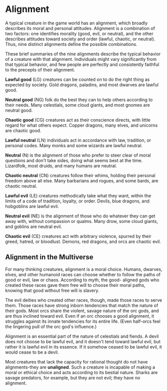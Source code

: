 * Alignment
:PROPERTIES:
:CUSTOM_ID: alignment
:END:
A typical creature in the game world has an alignment, which broadly
describes its moral and personal attitudes. Alignment is a combination
of two factors: one identifies morality (good, evil, or neutral), and
the other describes attitudes toward society and order (lawful, chaotic,
or neutral). Thus, nine distinct alignments define the possible
combinations.

These brief summaries of the nine alignments describe the typical
behavior of a creature with that alignment. Individuals might vary
significantly from that typical behavior, and few people are perfectly
and consistently faithful to the precepts of their alignment.

*Lawful good* (LG) creatures can be counted on to do the right thing as
expected by society. Gold dragons, paladins, and most dwarves are lawful
good.

*Neutral good* (NG) folk do the best they can to help others according
to their needs. Many celestials, some cloud giants, and most gnomes are
neutral good.

*Chaotic good* (CG) creatures act as their conscience directs, with
little regard for what others expect. Copper dragons, many elves, and
unicorns are chaotic good.

*Lawful neutral* (LN) individuals act in accordance with law, tradition,
or personal codes. Many monks and some wizards are lawful neutral.

*Neutral* (N) is the alignment of those who prefer to steer clear of
moral questions and don't take sides, doing what seems best at the time.
Lizardfolk, most druids, and many humans are neutral.

*Chaotic neutral* (CN) creatures follow their whims, holding their
personal freedom above all else. Many barbarians and rogues, and some
bards, are chaotic neutral.

*Lawful evil* (LE) creatures methodically take what they want, within
the limits of a code of tradition, loyalty, or order. Devils, blue
dragons, and hobgoblins are lawful evil.

*Neutral evil* (NE) is the alignment of those who do whatever they can
get away with, without compassion or qualms. Many drow, some cloud
giants, and goblins are neutral evil.

*Chaotic evil* (CE) creatures act with arbitrary violence, spurred by
their greed, hatred, or bloodlust. Demons, red dragons, and orcs are
chaotic evil.

** Alignment in the Multiverse
:PROPERTIES:
:CUSTOM_ID: alignment-in-the-multiverse
:END:
For many thinking creatures, alignment is a moral choice. Humans,
dwarves, elves, and other humanoid races can choose whether to follow
the paths of good or evil, law or chaos. According to myth, the good-
aligned gods who created these races gave them free will to choose their
moral paths, knowing that good without free will is slavery.

The evil deities who created other races, though, made those races to
serve them. Those races have strong inborn tendencies that match the
nature of their gods. Most orcs share the violent, savage nature of the
orc gods, and are thus inclined toward evil. Even if an orc chooses a
good alignment, it struggles against its innate tendencies for its
entire life. (Even half-orcs feel the lingering pull of the orc god's
influence.)

Alignment is an essential part of the nature of celestials and fiends. A
devil does not choose to be lawful evil, and it doesn't tend toward
lawful evil, but rather it is lawful evil in its essence. If it somehow
ceased to be lawful evil, it would cease to be a devil.

Most creatures that lack the capacity for rational thought do not have
alignments-they are *unaligned*. Such a creature is incapable of making
a moral or ethical choice and acts according to its bestial nature.
Sharks are savage predators, for example, but they are not evil; they
have no alignment.
